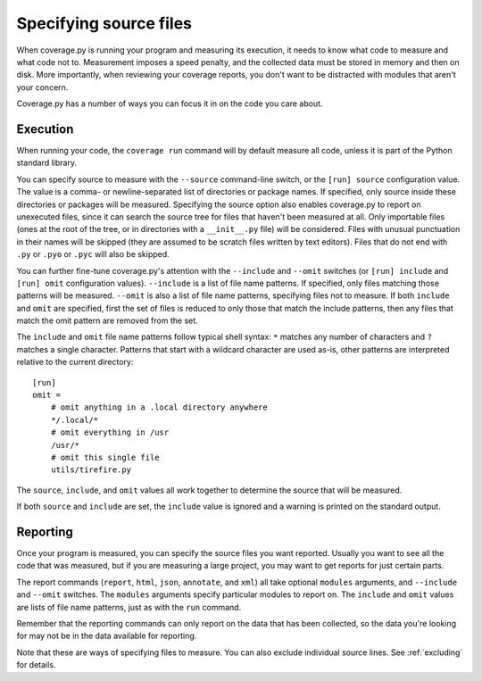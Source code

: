 .. Licensed under the Apache License: http://www.apache.org/licenses/LICENSE-2.0
.. For details: https://github.com/nedbat/coveragepy/blob/master/NOTICE.txt

.. _source:

=======================
Specifying source files
=======================

.. :history: 20100725T172000, new in 3.4


When coverage.py is running your program and measuring its execution, it needs
to know what code to measure and what code not to.  Measurement imposes a speed
penalty, and the collected data must be stored in memory and then on disk.
More importantly, when reviewing your coverage reports, you don't want to be
distracted with modules that aren't your concern.

Coverage.py has a number of ways you can focus it in on the code you care
about.


.. _source_execution:

Execution
---------

When running your code, the ``coverage run`` command will by default measure
all code, unless it is part of the Python standard library.

You can specify source to measure with the ``--source`` command-line switch, or
the ``[run] source`` configuration value.  The value is a comma- or
newline-separated list of directories or package names.  If specified, only
source inside these directories or packages will be measured.  Specifying the
source option also enables coverage.py to report on unexecuted files, since it
can search the source tree for files that haven't been measured at all.  Only
importable files (ones at the root of the tree, or in directories with a
``__init__.py`` file) will be considered. Files with unusual punctuation in
their names will be skipped (they are assumed to be scratch files written by
text editors). Files that do not end with ``.py`` or ``.pyo`` or ``.pyc``
will also be skipped.

You can further fine-tune coverage.py's attention with the ``--include`` and
``--omit`` switches (or ``[run] include`` and ``[run] omit`` configuration
values). ``--include`` is a list of file name patterns. If specified, only
files matching those patterns will be measured. ``--omit`` is also a list of
file name patterns, specifying files not to measure.  If both ``include`` and
``omit`` are specified, first the set of files is reduced to only those that
match the include patterns, then any files that match the omit pattern are
removed from the set.

The ``include`` and ``omit`` file name patterns follow typical shell syntax:
``*`` matches any number of characters and ``?`` matches a single character.
Patterns that start with a wildcard character are used as-is, other patterns
are interpreted relative to the current directory::

    [run]
    omit =
        # omit anything in a .local directory anywhere
        */.local/*
        # omit everything in /usr
        /usr/*
        # omit this single file
        utils/tirefire.py

The ``source``, ``include``, and ``omit`` values all work together to determine
the source that will be measured.

If both ``source`` and ``include`` are set, the ``include`` value is ignored
and a warning is printed on the standard output.


.. _source_reporting:

Reporting
---------

Once your program is measured, you can specify the source files you want
reported.  Usually you want to see all the code that was measured, but if you
are measuring a large project, you may want to get reports for just certain
parts.

The report commands (``report``, ``html``, ``json``, ``annotate``, and ``xml``)
all take optional ``modules`` arguments, and ``--include`` and ``--omit``
switches. The ``modules`` arguments specify particular modules to report on.
The ``include`` and ``omit`` values are lists of file name patterns, just as
with the ``run`` command.

Remember that the reporting commands can only report on the data that has been
collected, so the data you're looking for may not be in the data available for
reporting.

Note that these are ways of specifying files to measure.  You can also exclude
individual source lines.  See :ref:`excluding` for details.
